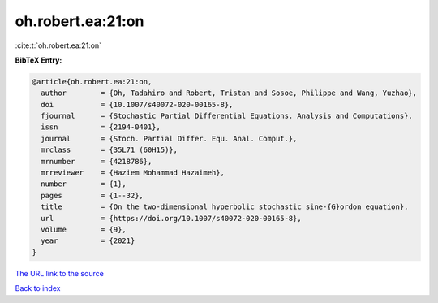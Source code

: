 oh.robert.ea:21:on
==================

:cite:t:`oh.robert.ea:21:on`

**BibTeX Entry:**

.. code-block:: bibtex

   @article{oh.robert.ea:21:on,
     author        = {Oh, Tadahiro and Robert, Tristan and Sosoe, Philippe and Wang, Yuzhao},
     doi           = {10.1007/s40072-020-00165-8},
     fjournal      = {Stochastic Partial Differential Equations. Analysis and Computations},
     issn          = {2194-0401},
     journal       = {Stoch. Partial Differ. Equ. Anal. Comput.},
     mrclass       = {35L71 (60H15)},
     mrnumber      = {4218786},
     mrreviewer    = {Haziem Mohammad Hazaimeh},
     number        = {1},
     pages         = {1--32},
     title         = {On the two-dimensional hyperbolic stochastic sine-{G}ordon equation},
     url           = {https://doi.org/10.1007/s40072-020-00165-8},
     volume        = {9},
     year          = {2021}
   }

`The URL link to the source <https://doi.org/10.1007/s40072-020-00165-8>`__


`Back to index <../By-Cite-Keys.html>`__
